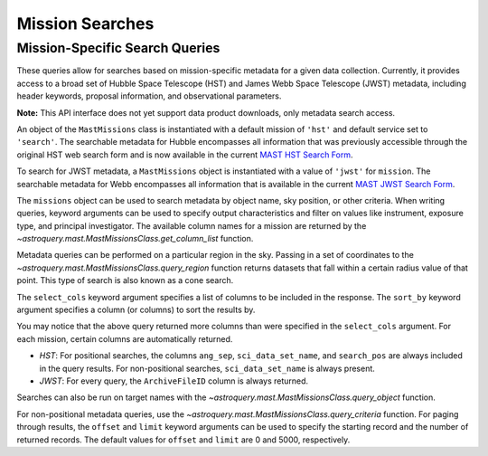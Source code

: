 
****************
Mission Searches
****************

Mission-Specific Search Queries
===============================

These queries allow for searches based on mission-specific metadata for a given
data collection.  Currently, it provides access to a broad set of Hubble Space
Telescope (HST) and James Webb Space Telescope (JWST) metadata, including header keywords,
proposal information, and observational parameters.  

**Note:** This API interface does not yet support data product downloads, only
metadata search access.

An object of the ``MastMissions`` class is instantiated with a default mission of ``'hst'`` and
default service set to ``'search'``. The searchable metadata for Hubble encompasses all information that
was previously accessible through the original HST web search form and is now available in
the current `MAST HST Search Form <https://mast.stsci.edu/search/ui/#/hst>`__.

.. doctest-remote-data::

   >>> from astroquery.mast import MastMissions
   >>> missions = MastMissions()
   >>> missions.mission
   'hst'
   >>> missions.service
   'search'

To search for JWST metadata, a ``MastMissions`` object is instantiated with a value of ``'jwst'`` for ``mission``.
The searchable metadata for Webb encompasses all information that is available in
the current `MAST JWST Search Form <https://mast.stsci.edu/search/ui/#/jwst>`__.

.. doctest-remote-data::

   >>> from astroquery.mast import MastMissions
   >>> missions = MastMissions(mission='jwst')
   >>> missions.mission
   'jwst'

The ``missions`` object can be used to search metadata by object name, sky position, or other criteria.
When writing queries, keyword arguments can be used to specify output characteristics and filter on 
values like instrument, exposure type, and principal investigator. The available column names for a 
mission are returned by the `~astroquery.mast.MastMissionsClass.get_column_list` function.

.. doctest-remote-data::

   >>> from astroquery.mast import MastMissions
   >>> missions = MastMissions(mission='hst')
   >>> columns = missions.get_column_list()

Metadata queries can be performed on a particular region in the sky. Passing in a set of coordinates to the 
`~astroquery.mast.MastMissionsClass.query_region` function returns datasets that fall within a
certain radius value of that point. This type of search is also known as a cone search. 

The ``select_cols`` keyword argument specifies a list of columns to be included in the response. 
The ``sort_by`` keyword argument specifies a column (or columns) to sort the results by.

.. doctest-remote-data::

   >>> from astroquery.mast import MastMissions
   >>> from astropy.coordinates import SkyCoord
   >>> missions = MastMissions(mission='hst')
   >>> regionCoords = SkyCoord(210.80227, 54.34895, unit=('deg', 'deg'))
   >>> results = missions.query_region(regionCoords, 
   ...                                 radius=3,
   ...                                 sci_pep_id=12556,
   ...                                 select_cols=["sci_stop_time", "sci_targname", "sci_start_time", "sci_status"],
   ...                                 sort_by=['sci_targname'])
   >>> results[:5]   # doctest: +IGNORE_OUTPUT
   <Table masked=True length=5>
    search_pos     sci_data_set_name   sci_targname         sci_start_time             sci_stop_time              ang_sep        sci_status
   ------------------ ----------------- ---------------- -------------------------- -------------------------- -------------------- ----------
   210.80227 54.34895         OBQU01050 NUCLEUS+HODGE602 2012-05-24T07:51:40.553000 2012-05-24T07:54:46.553000 0.017460048037303017     PUBLIC
   210.80227 54.34895         OBQU010H0 NUCLEUS+HODGE602 2012-05-24T09:17:38.570000 2012-05-24T09:20:44.570000 0.017460048037303017     PUBLIC
   210.80227 54.34895         OBQU01030 NUCLEUS+HODGE602 2012-05-24T07:43:20.553000 2012-05-24T07:46:26.553000 0.022143836477276503     PUBLIC
   210.80227 54.34895         OBQU010F0 NUCLEUS+HODGE602 2012-05-24T09:09:18.570000 2012-05-24T09:12:24.570000 0.022143836477276503     PUBLIC
   210.80227 54.34895         OBQU01070 NUCLEUS+HODGE602 2012-05-24T08:00:00.553000 2012-05-24T08:03:06.553000  0.04381046755938432     PUBLIC

You may notice that the above query returned more columns than were specified in the ``select_cols``
argument. For each mission, certain columns are automatically returned.

* *HST*: For positional searches, the columns ``ang_sep``, ``sci_data_set_name``, and ``search_pos``
  are always included in the query results. For non-positional searches, ``sci_data_set_name`` is always 
  present.

* *JWST*: For every query, the ``ArchiveFileID`` column is always returned.

Searches can also be run on target names with the `~astroquery.mast.MastMissionsClass.query_object` 
function.

.. doctest-remote-data::

   >>> results = missions.query_object('M101', 
   ...                                 radius=3, 
   ...                                 select_cols=["sci_stop_time", "sci_targname", "sci_start_time", "sci_status"],
   ...                                 sort_by=['sci_targname'])
   >>> results[:5]  # doctest: +IGNORE_OUTPUT
   <Table masked=True length=5>
    search_pos     sci_data_set_name sci_targname       sci_start_time             sci_stop_time             ang_sep       sci_status
   ------------------ ----------------- ------------ -------------------------- -------------------------- ------------------ ----------
   210.80243 54.34875         LDJI01010   +164.6+9.9 2019-02-19T00:49:58.010000 2019-02-19T05:52:40.020000 2.7469653000840397     PUBLIC
   210.80243 54.34875         J8OB02011          ANY 2003-08-27T07:44:47.417000 2003-08-27T08:27:34.513000 0.8111299061221189     PUBLIC
   210.80243 54.34875         J8D711J1Q          ANY 2003-01-17T00:42:06.993000 2003-01-17T00:50:22.250000 1.1297984178946574     PUBLIC
   210.80243 54.34875         JD6V01012          ANY 2017-06-15T18:10:12.037000 2017-06-15T18:33:25.983000 1.1541053362381077     PUBLIC
   210.80243 54.34875         JD6V01013          ANY 2017-06-15T19:45:30.023000 2017-06-15T20:08:44.063000   1.15442580192948     PUBLIC

For non-positional metadata queries, use the `~astroquery.mast.MastMissionsClass.query_criteria` 
function. For paging through results, the ``offset`` and ``limit`` keyword arguments can be used
to specify the starting record and the number of returned records. The default values for ``offset``
and ``limit`` are 0 and 5000, respectively.

.. doctest-remote-data::

   >>> results = missions.query_criteria(sci_start_time=">=2021-01-01 00:00:00",
   ...                                   select_cols=["sci_stop_time", "sci_targname", "sci_start_time", "sci_status", "sci_pep_id"],
   ...                                   sort_by=['sci_pep_id'],
   ...                                   limit=1000,
   ...                                   offset=1000)  # doctest: +IGNORE_WARNINGS
   ... # MaxResultsWarning('Maximum results returned, may not include all sources within radius.')
   >>> len(results)
   1000
